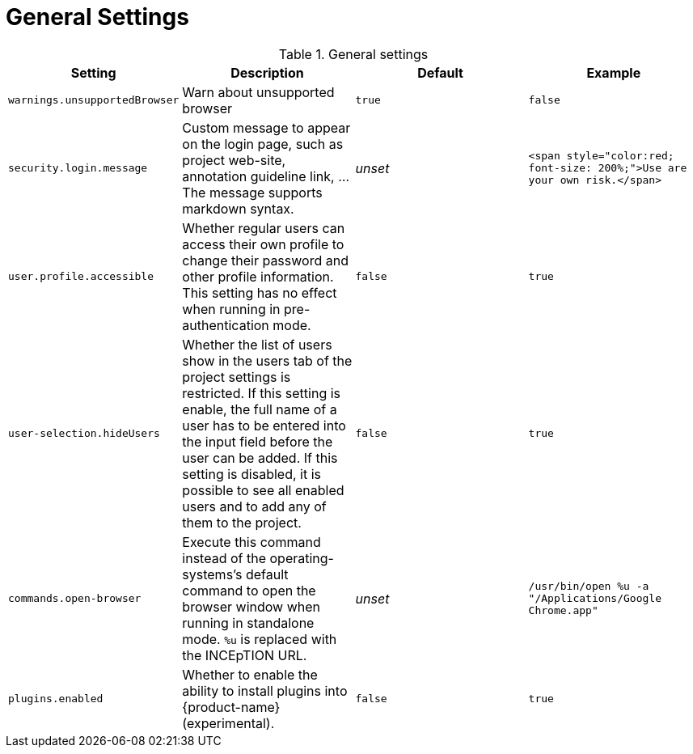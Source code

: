 // Licensed to the Technische Universität Darmstadt under one
// or more contributor license agreements.  See the NOTICE file
// distributed with this work for additional information
// regarding copyright ownership.  The Technische Universität Darmstadt 
// licenses this file to you under the Apache License, Version 2.0 (the
// "License"); you may not use this file except in compliance
// with the License.
//  
// http://www.apache.org/licenses/LICENSE-2.0
// 
// Unless required by applicable law or agreed to in writing, software
// distributed under the License is distributed on an "AS IS" BASIS,
// WITHOUT WARRANTIES OR CONDITIONS OF ANY KIND, either express or implied.
// See the License for the specific language governing permissions and
// limitations under the License.

= General Settings

.General settings
[cols="4*", options="header"]
|===
| Setting
| Description
| Default
| Example

| `warnings.unsupportedBrowser`
| Warn about unsupported browser
| `true`
| `false`

| `security.login.message`
| Custom message to appear on the login page, such as project web-site, annotation guideline link, ... The message supports markdown syntax.
| _unset_
| `<span style="color:red; font-size: 200%;">Use are your own risk.</span>`

| `user.profile.accessible`
| Whether regular users can access their own profile to change their password and other profile information. This setting has no effect when running in pre-authentication mode.
| `false`
| `true`

| `user-selection.hideUsers`
| Whether the list of users show in the users tab of the project settings is restricted. If this setting is enable, the full name of a user has to be entered into the input field before the user can be added. If this setting is disabled, it is possible to see all enabled users and to add any of them to the project.
| `false`
| `true`

| `commands.open-browser`
| Execute this command instead of the operating-systems's default command to open the browser window when running in standalone mode. `%u` is replaced with the INCEpTION URL.
| _unset_
| `/usr/bin/open %u -a "/Applications/Google Chrome.app"`

| `plugins.enabled`
| Whether to enable the ability to install plugins into {product-name} (experimental).
| `false`
| `true`
|===
